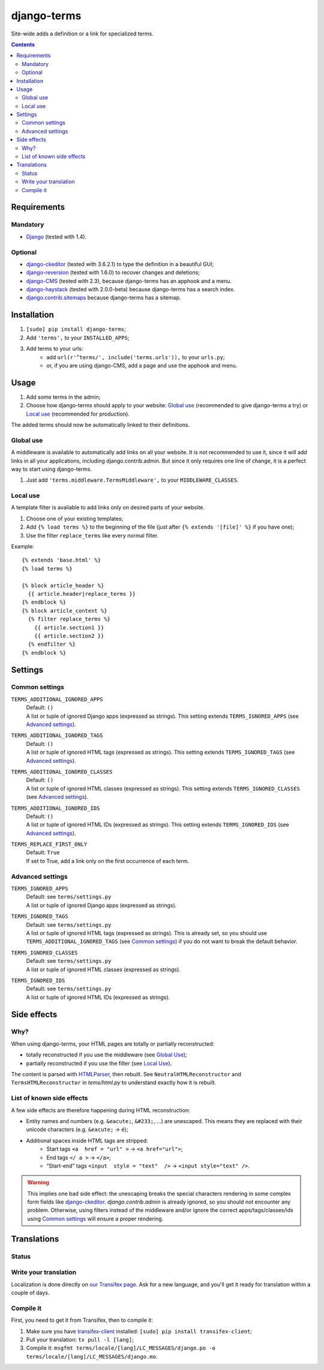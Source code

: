 ************
django-terms
************

Site-wide adds a definition or a link for specialized terms.

.. contents::
   :depth: 2



Requirements
============

Mandatory
---------

* `Django <https://www.djangoproject.com/>`_ (tested with 1.4).


Optional
--------

* `django-ckeditor <https://github.com/shaunsephton/django-ckeditor>`_
  (tested with 3.6.2.1) to type the definition in a beautiful GUI;
* `django-reversion <https://github.com/etianen/django-reversion>`_
  (tested with 1.6.0) to recover changes and deletions;
* `django-CMS <https://www.django-cms.org/>`_ (tested with 2.3),
  because django-terms has an apphook and a menu.
* `django-haystack <http://haystacksearch.org/>`_ (tested with 2.0.0-beta)
  because django-terms has a search index.
* `django.contrib.sitemaps
  <https://docs.djangoproject.com/en/1.4/ref/contrib/sitemaps/>`_
  because django-terms has a sitemap.



Installation
============

#. ``[sudo] pip install django-terms``;
#. Add ``'terms',`` to your ``INSTALLED_APPS``;
#. Add terms to your urls:
    * add ``url(r'^terms/', include('terms.urls')),`` to your ``urls.py``;
    * or, if you are using django-CMS, add a page and use the apphook and menu.



Usage
=====

#. Add some terms in the admin;
#. Choose how django-terms should apply to your website:
   `Global use`_ (recommended to give django-terms a try) or
   `Local use`_ (recommended for production).

The added terms should now be automatically linked to their definitions.


Global use
----------

A middleware is available to automatically add links on all your website.
It is not recommended to use it, since it will add links in all your
applications, including django.contrib.admin.  But since it only requires one
line of change, it is a perfect way to start using django-terms.

#. Just add ``'terms.middleware.TermsMiddleware',``
   to your ``MIDDLEWARE_CLASSES``.


Local use
---------

A template filter is available to add links only on desired parts of
your website.

#. Choose one of your existing templates;
#. Add ``{% load terms %}`` to the beginning of the file (just after
   ``{% extends '[file]' %}`` if you have one);
#. Use the filter ``replace_terms`` like every normal filter.

Example:

::

    {% extends 'base.html' %}
    {% load terms %}

    {% block article_header %}
      {{ article.header|replace_terms }}
    {% endblock %}
    {% block article_content %}
      {% filter replace_terms %}
        {{ article.section1 }}
        {{ article.section2 }}
      {% endfilter %}
    {% endblock %}



Settings
========

Common settings
---------------

``TERMS_ADDITIONAL_IGNORED_APPS``
    | Default: ``()``
    | A list or tuple of ignored Django apps (expressed as strings).
      This setting extends ``TERMS_IGNORED_APPS``
      (see `Advanced settings`_).

``TERMS_ADDITIONAL_IGNORED_TAGS``
    | Default: ``()``
    | A list or tuple of ignored HTML tags (expressed as strings).
      This setting extends ``TERMS_IGNORED_TAGS``
      (see `Advanced settings`_).

``TERMS_ADDITIONAL_IGNORED_CLASSES``
    | Default: ``()``
    | A list or tuple of ignored HTML classes (expressed as strings).
      This setting extends ``TERMS_IGNORED_CLASSES``
      (see `Advanced settings`_).

``TERMS_ADDITIONAL_IGNORED_IDS``
    | Default: ``()``
    | A list or tuple of ignored HTML IDs (expressed as strings).
      This setting extends ``TERMS_IGNORED_IDS``
      (see `Advanced settings`_).

``TERMS_REPLACE_FIRST_ONLY``
    | Default: ``True``
    | If set to True, add a link only on the first occurrence of each term.


Advanced settings
-----------------

``TERMS_IGNORED_APPS``
    | Default: see ``terms/settings.py``
    | A list or tuple of ignored Django apps (expressed as strings).

``TERMS_IGNORED_TAGS``
    | Default: see ``terms/settings.py``
    | A list or tuple of ignored HTML tags (expressed as strings).
      This is already set, so you should use ``TERMS_ADDITIONAL_IGNORED_TAGS``
      (see `Common settings`_) if you do not want to break
      the default behavior.

``TERMS_IGNORED_CLASSES``
    | Default: see ``terms/settings.py``
    | A list or tuple of ignored HTML classes (expressed as strings).

``TERMS_IGNORED_IDS``
    | Default: see ``terms/settings.py``
    | A list or tuple of ignored HTML IDs (expressed as strings).



Side effects
============

Why?
----

When using django-terms, your HTML pages are totally or partially
reconstructed:

* totally reconstructed if you use the middleware (see `Global Use`_);
* partially reconstructed if you use the filter (see `Local Use`_).

The content is parsed with
`HTMLParser <http://docs.python.org/library/htmlparser.html>`_,
then rebuilt.  See ``NeutralHTMLReconstructor`` and ``TermsHTMLReconstructor``
in `tems/html.py` to understand exactly how it is rebuilt.


List of known side effects
--------------------------

A few side effects are therefore happening during HTML reconstruction:

* Entity names and numbers (e.g. ``&eacute;``, ``&#233;``, …) are unescaped.
  This means they are replaced with their unicode characters
  (e.g. ``&eacute;`` -> ``é``);
* Additional spaces inside HTML tags are stripped:
    * Start tags ``<a  href = "url" >``
      -> ``<a href="url">``;
    * End tags ``</ a >``
      -> ``</a>``;
    * “Start-end” tags ``<input  style = "text"  />``
      -> ``<input style="text" />``.

.. warning::
   This implies one bad side effect: the unescaping breaks the special
   characters rendering in some complex form fields like
   `django-ckeditor`_.  `django.contrib.admin` is already ignored,
   so you should not encounter any problem.  Otherwise, using filters
   instead of the middleware and/or ignore the correct
   apps/tags/classes/ids using `Common settings`_ will ensure a proper
   rendering.



Translations
============

Status
------

.. image::
   https://www.transifex.com/projects/p/django-terms/resource/core/chart/image_png

Write your translation
----------------------

Localization is done directly on
`our Transifex page <https://www.transifex.com/projects/p/django-terms/>`_.
Ask for a new language, and you'll get it ready for translation
within a couple of days.


Compile it
----------

First, you need to get it from Transifex, then to compile it:

#. Make sure you have
   `transifex-client <http://pypi.python.org/pypi/transifex-client/>`_
   installed: ``[sudo] pip install transifex-client``;
#. Pull your translation: ``tx pull -l [lang]``;
#. Compile it:
   ``msgfmt terms/locale/[lang]/LC_MESSAGES/django.po
   -o terms/locale/[lang]/LC_MESSAGES/django.mo``.
